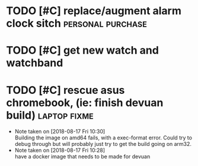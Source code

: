 * TODO [#C] replace/augment alarm clock sitch             :personal:purchase:
* TODO [#C] get new watch and watchband
* TODO [#C] rescue asus chromebook, (ie: finish devuan build)  :laptop:fixme:
  - Note taken on [2018-08-17 Fri 10:30] \\
    Building the image on amd64 fails, with a exec-format error. Could try to debug through but will probably just try to get the build going on arm32.
  - Note taken on [2018-08-17 Fri 10:28] \\
    have a docker image that needs to be made for devuan


